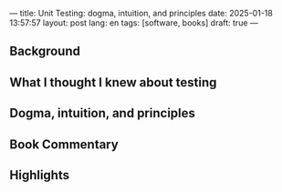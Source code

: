 ---
title: Unit Testing: dogma, intuition, and principles
date: 2025-01-18 13:57:57
layout: post
lang: en
tags: [software, books]
draft: true
---
#+OPTIONS: toc:nil num:nil
#+LANGUAGE: en

** Background

** What I thought I knew about testing

** Dogma, intuition, and principles

** Book Commentary

** Highlights
